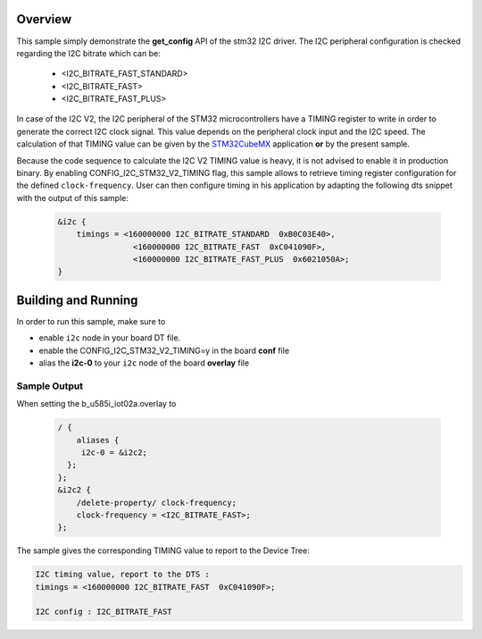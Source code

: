 .. zephyr:code-sample:: stm32_i2c_v2_timings
   :name: I2C V2 timings
   :relevant-api: i2c_interface

   Retrieve I2C V2 timings at runtime.

Overview
********
This sample simply demonstrate the **get_config** API of the stm32 I2C driver.
The I2C peripheral configuration is checked regarding the I2C bitrate which can be:

	- <I2C_BITRATE_FAST_STANDARD>
	- <I2C_BITRATE_FAST>
	- <I2C_BITRATE_FAST_PLUS>


In case of the I2C V2, the I2C peripheral of the STM32 microcontrollers have
a TIMING register to write in order to generate the correct I2C clock signal.
This value depends on the peripheral clock input and the I2C speed.
The calculation of that TIMING value can be given by the `STM32CubeMX`_ application
**or** by the present sample.

Because the code sequence to calculate the I2C V2 TIMING value is heavy,
it is not advised to enable it in production binary.
By enabling CONFIG_I2C_STM32_V2_TIMING flag, this sample allows to
retrieve timing register configuration for the defined ``clock-frequency``.
User can then configure timing in his application by adapting the following dts
snippet with the output of this sample:


 .. code-block:: c

    &i2c {
        timings = <160000000 I2C_BITRATE_STANDARD  0xB0C03E40>,
                    <160000000 I2C_BITRATE_FAST  0xC041090F>,
                    <160000000 I2C_BITRATE_FAST_PLUS  0x6021050A>;
    }


Building and Running
********************

In order to run this sample, make sure to

- enable ``i2c`` node in your board DT file.
- enable the CONFIG_I2C_STM32_V2_TIMING=y in the board **conf** file
- alias the **i2c-0** to your ``i2c`` node of the board **overlay** file

 .. zephyr-app-commands::
   :zephyr-app: samples/boards/st/i2c_timing
   :board: b_u585i_iot02a
   :goals: build
   :compact:

Sample Output
=============
When setting the b_u585i_iot02a.overlay to

 .. code-block:: c

    / {
        aliases {
         i2c-0 = &i2c2;
      };
    };
    &i2c2 {
        /delete-property/ clock-frequency;
        clock-frequency = <I2C_BITRATE_FAST>;
    };

The sample gives the corresponding TIMING value to report to the Device Tree:

.. code-block:: console

    I2C timing value, report to the DTS :
    timings = <160000000 I2C_BITRATE_FAST  0xC041090F>;

    I2C config : I2C_BITRATE_FAST


.. _STM32CubeMX:
   https://www.st.com/en/development-tools/stm32cubemx.html
